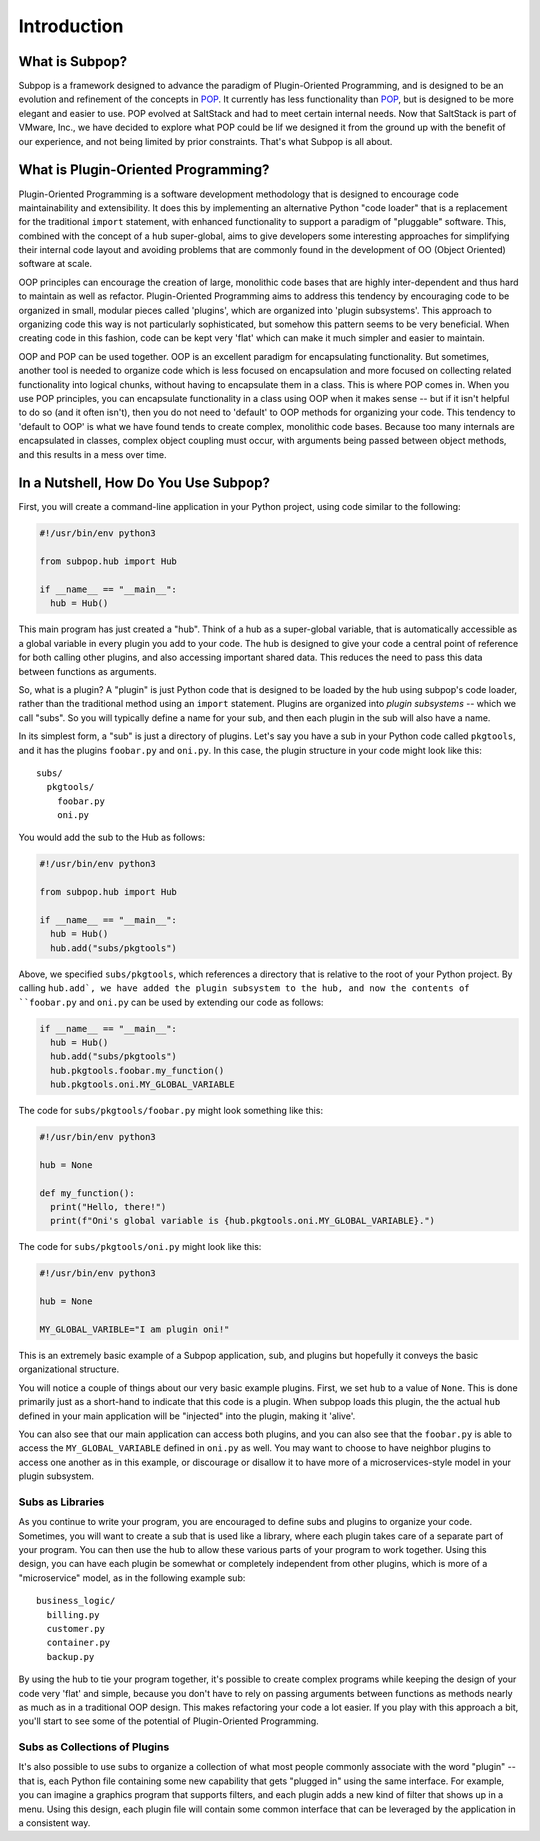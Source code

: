 Introduction
============

What is Subpop?
~~~~~~~~~~~~~~~

Subpop is a framework designed to advance the paradigm of Plugin-Oriented Programming, and is designed to be an
evolution and refinement of the concepts in POP_. It currently has less functionality than POP_, but is designed to
be more elegant and easier to use. POP evolved at SaltStack and had to meet certain internal needs. Now that SaltStack
is part of VMware, Inc., we have decided to explore what POP could be lif we designed it from the ground up with
the benefit of our experience, and not being limited by prior constraints. That's what Subpop is all about.

What is Plugin-Oriented Programming?
~~~~~~~~~~~~~~~~~~~~~~~~~~~~~~~~~~~~

Plugin-Oriented Programming is a software development methodology that is designed to encourage code maintainability and
extensibility. It does this by implementing an alternative Python "code loader" that is a replacement for the
traditional ``import`` statement, with enhanced functionality to support a paradigm of "pluggable" software. This,
combined with the concept of a ``hub`` super-global, aims to give developers some interesting approaches for simplifying
their internal code layout and avoiding problems that are commonly found in the development of OO (Object Oriented)
software at scale.

OOP principles can encourage the creation of large, monolithic code bases that are highly inter-dependent and thus hard
to maintain as well as refactor. Plugin-Oriented Programming aims to address this tendency by encouraging code to be
organized in small, modular pieces called 'plugins', which are organized into 'plugin subsystems'. This approach to
organizing code this way is not particularly sophisticated, but somehow this pattern seems to be very beneficial.
When creating code in this fashion, code can be kept very 'flat' which can make it much simpler and easier to maintain.

OOP and POP can be used together. OOP is an excellent paradigm for encapsulating functionality. But sometimes, another
tool is needed to organize code which is less focused on encapsulation and more focused on collecting related
functionality into logical chunks, without having to encapsulate them in a class. This is where POP comes in. When you
use POP principles, you can encapsulate functionality in a class using OOP when it makes sense -- but if it isn't
helpful to do so (and it often isn't), then you do not need to 'default' to OOP methods for organizing your code.
This tendency to 'default to OOP' is what we have found tends to create complex, monolithic code bases. Because too
many internals are encapsulated in classes, complex object coupling must occur, with arguments being passed between
object methods, and this results in a mess over time.

In a Nutshell, How Do You Use Subpop?
~~~~~~~~~~~~~~~~~~~~~~~~~~~~~~~~~~~~~

First, you will create a command-line application in your Python project, using code similar to the following:

.. code-block:: python

  #!/usr/bin/env python3

  from subpop.hub import Hub

  if __name__ == "__main__":
    hub = Hub()

This main program has just created a "hub". Think of a hub as a super-global variable, that is automatically accessible
as a global variable in every plugin you add to your code. The hub is designed to give your code a central point of
reference for both calling other plugins, and also accessing important shared data. This reduces the need to pass this
data between functions as arguments.

So, what is a plugin? A "plugin" is just Python code that is designed to be loaded by the hub using subpop's code
loader, rather than the traditional method using an ``import`` statement. Plugins are organized into *plugin subsystems*
-- which we call "subs". So you will typically define a name for your sub, and then each plugin in the sub will also
have a name.

In its simplest form, a "sub" is just a directory of plugins. Let's say you have a sub in your Python code called
``pkgtools``, and it has the plugins ``foobar.py`` and ``oni.py``. In this case, the plugin structure in your code
might look like this::

  subs/
    pkgtools/
      foobar.py
      oni.py

You would add the sub to the Hub as follows:

.. code-block:: python

  #!/usr/bin/env python3

  from subpop.hub import Hub

  if __name__ == "__main__":
    hub = Hub()
    hub.add("subs/pkgtools")


Above, we specified ``subs/pkgtools``, which references a directory that is relative to the root of your Python
project. By calling ``hub.add`, we have added the plugin subsystem to the hub, and now the
contents of ``foobar.py`` and ``oni.py`` can be used by extending our code as follows:

.. code-block:: python

  if __name__ == "__main__":
    hub = Hub()
    hub.add("subs/pkgtools")
    hub.pkgtools.foobar.my_function()
    hub.pkgtools.oni.MY_GLOBAL_VARIABLE

The code for ``subs/pkgtools/foobar.py`` might look something like this:

.. code-block:: python

  #!/usr/bin/env python3

  hub = None

  def my_function():
    print("Hello, there!")
    print(f"Oni's global variable is {hub.pkgtools.oni.MY_GLOBAL_VARIABLE}.")

The code for ``subs/pkgtools/oni.py`` might look like this:

.. code-block:: python

  #!/usr/bin/env python3

  hub = None

  MY_GLOBAL_VARIBLE="I am plugin oni!"

This is an extremely basic example of a Subpop application, sub, and plugins but hopefully it conveys the basic
organizational structure.

You will notice a couple of things about our very basic example plugins. First, we set ``hub`` to a value of ``None``.
This is done primarily just as a short-hand to indicate that this code is a plugin. When subpop loads this plugin, the
the actual ``hub`` defined in your main application will be "injected" into the plugin, making it 'alive'.

You can also see that our main application can access both plugins, and you can also see that the ``foobar.py`` is
able to access the ``MY_GLOBAL_VARIABLE`` defined in ``oni.py`` as well. You may want to choose to have neighbor
plugins to access one another as in this example, or discourage or disallow it to have more of a microservices-style
model in your plugin subsystem.

Subs as Libraries
-----------------

As you continue to write your program, you are encouraged to define subs and plugins to organize your code. Sometimes,
you will want to create a sub that is used like a library, where each plugin takes care of a separate part of your
program. You can then use the hub to allow these various parts of your program to work together. Using this design,
you can have each plugin be somewhat or completely independent from other plugins, which is more of a "microservice"
model, as in the following example sub::

  business_logic/
    billing.py
    customer.py
    container.py
    backup.py


By using the hub to tie your program together, it's possible to create complex programs while keeping the design of your
code very 'flat' and simple, because you don't have to rely on passing arguments between functions as methods nearly as
much as in a traditional OOP design. This makes refactoring your code a lot easier. If you play with this approach a
bit, you'll start to see some of the potential of Plugin-Oriented Programming.

Subs as Collections of Plugins
------------------------------

It's also possible to use subs to organize a collection of what most people commonly associate with the word "plugin" --
that is, each Python file containing some new capability that gets "plugged in" using the same interface. For example,
you can imagine a graphics program that supports filters, and each plugin adds a new kind of filter that shows up in
a menu. Using this design, each plugin file will contain some common interface that can be leveraged by the application
in a consistent way.

.. _POP: https://pypi.org/project/pop/
